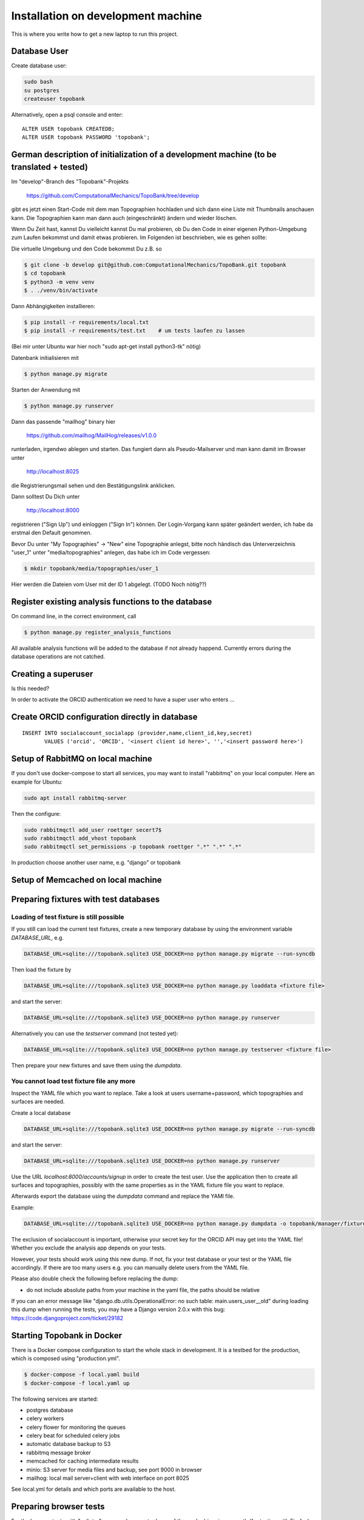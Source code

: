 
.. role:: bash(code)
   :language: bash

Installation on development machine
===================================

.. todo:: So far this section only contains some notes and is far from complete.

This is where you write how to get a new laptop to run this project.

Database User
-------------

Create database user:

.. code:: bash

    sudo bash
    su postgres
    createuser topobank

Alternatively, open a psql console and enter::

    ALTER USER topobank CREATEDB;
    ALTER USER topobank PASSWORD 'topobank';


German description of initialization of a development machine (to be translated + tested)
-----------------------------------------------------------------------------------------

Im "develop"-Branch des "Topobank"-Projekts

 https://github.com/ComputationalMechanics/TopoBank/tree/develop

gibt es jetzt einen Start-Code mit dem man Topographien hochladen und sich dann eine Liste mit Thumbnails anschauen kann. Die Topographien kann man dann auch (eingeschränkt) ändern und wieder löschen.

Wenn Du Zeit hast, kannst Du vielleicht kannst Du mal probieren, ob Du den Code in einer eigenen Python-Umgebung zum Laufen bekommst und damit etwas probieren. Im Folgenden ist beschrieben, wie es gehen sollte:

Die virtuelle Umgebung und den Code bekommst Du z.B. so

.. code:: bash

    $ git clone -b develop git@github.com:ComputationalMechanics/TopoBank.git topobank
    $ cd topobank
    $ python3 -m venv venv
    $ . ./venv/bin/activate

Dann Abhängigkeiten installieren:

.. code:: bash

    $ pip install -r requirements/local.txt
    $ pip install -r requirements/test.txt    # um tests laufen zu lassen

(Bei mir unter Ubuntu war hier noch "sudo apt-get install python3-tk" nötig)

Datenbank initialisieren mit

.. code:: bash

     $ python manage.py migrate

Starten der Anwendung mit

.. code:: bash

    $ python manage.py runserver

Dann das passende "mailhog" binary hier

    https://github.com/mailhog/MailHog/releases/v1.0.0

runterladen, irgendwo ablegen und starten. Das fungiert dann als Pseudo-Mailserver und man kann damit im Browser unter

    http://localhost:8025

die Registrierungsmail sehen und den Bestätigungslink anklicken.

Dann solltest Du Dich unter

    http://localhost:8000

registrieren ("Sign Up") und einloggen ("Sign In") können. Der Login-Vorgang kann später geändert werden, ich habe da erstmal den Default genommen.

Bevor Du unter "My Topographies" -> "New" eine Topographie anlegst, bitte noch händisch das Unterverzeichnis "user_1" unter "media/topographies" anlegen, das habe ich im Code vergessen:

.. code:: bash

    $ mkdir topobank/media/topographies/user_1

Hier werden die Dateien vom User mit der ID 1 abgelegt.
(TODO Noch nötig??)

Register existing analysis functions to the database
----------------------------------------------------

On command line, in the correct environment, call

.. code:: bash

    $ python manage.py register_analysis_functions

All available analysis functions will be added to the database if
not already happend. Currently errors during the database operations are not catched.

Creating a superuser
--------------------

Is this needed?

In order to activate the ORCID authentication we need to have a super user who enters ...


Create ORCID configuration directly in database
-----------------------------------------------

::

     INSERT INTO socialaccount_socialapp (provider,name,client_id,key,secret)
            VALUES ('orcid', 'ORCID', '<insert client id here>', '','<insert password here>')

Setup of RabbitMQ on local machine
----------------------------------

If you don't use docker-compose to start all services, you may want to install "rabbitmq" on
your local computer. Here an example for Ubuntu:

.. code:: bash

    sudo apt install rabbitmq-server

Then the configure:

.. code:: bash

    sudo rabbitmqctl add_user roettger secert7$
    sudo rabbitmqctl add_vhost topobank
    sudo rabbitmqctl set_permissions -p topobank roettger ".*" ".*" ".*"

In production choose another user name, e.g. "django" or topobank

.. todo:: Probably running in a docker container is much easier, to be tested.

Setup of Memcached on local machine
-----------------------------------




Preparing fixtures with test databases
--------------------------------------

Loading of test fixture is still possible
.........................................

If you still can load the current test fixtures, create a new temporary database
by using the environment variable `DATABASE_URL`, e.g.

.. code:: bash

    DATABASE_URL=sqlite:///topobank.sqlite3 USE_DOCKER=no python manage.py migrate --run-syncdb

Then load the fixture by

.. code:: bash

    DATABASE_URL=sqlite:///topobank.sqlite3 USE_DOCKER=no python manage.py loaddata <fixture file>

and start the server:

.. code:: bash

    DATABASE_URL=sqlite:///topobank.sqlite3 USE_DOCKER=no python manage.py runserver

Alternatively you can use the `testserver` command (not tested yet):

.. code:: bash

    DATABASE_URL=sqlite:///topobank.sqlite3 USE_DOCKER=no python manage.py testserver <fixture file>

Then prepare your new fixtures and save them using the `dumpdata`.

You cannot load test fixture file any more
..........................................


Inspect the YAML file which you want to replace. Take a look at users username+password,
which topographies and surfaces are needed.

Create a local database

.. code:: bash

    DATABASE_URL=sqlite:///topobank.sqlite3 USE_DOCKER=no python manage.py migrate --run-syncdb


and start the server:

.. code:: bash

    DATABASE_URL=sqlite:///topobank.sqlite3 USE_DOCKER=no python manage.py runserver

Use the URL `localhost:8000/accounts/signup` in order to create the test user.
Use the application then to create all surfaces and topographies, possibly with the same
properties as in the YAML fixture file you want to replace.

Afterwards export the database using the `dumpdata` command and replace the YAMl file.

Example:

.. code:: bash

    DATABASE_URL=sqlite:///topobank.sqlite3 USE_DOCKER=no python manage.py dumpdata -o topobank/manager/fixtures/two_topographies.yaml --indent 2 -e socialaccount -e auth

The exclusion of socialaccount is important, otherwise your secret key for the ORCID API may get into the YAML file!
Whether you exclude the analysis app depends on your tests.

However, your tests should work using this new dump. If not,
fix your test database or your test or the YAML file accordingly.
If there are too many users e.g. you can manually delete users from the YAML file.

Please also double check the following before replacing the dump:

- do not include absolute paths from your machine in the yaml file,
  the paths should be relative

If you can an error message like "django.db.utils.OperationalError: no such table: main.users_user__old"
during loading this dump when running the tests, you may have a Django version 2.0.x with this bug:
https://code.djangoproject.com/ticket/29182

Starting Topobank in Docker
---------------------------

There is a Docker compose configuration to start the whole stack in development.
It is a testbed for the production, which is composed using "production.yml".

.. code:: bash

   $ docker-compose -f local.yaml build
   $ docker-compose -f local.yaml up

The following services are started:

- postgres database
- celery workers
- celery flower for monitoring the queues
- celery beat for scheduled celery jobs
- automatic database backup to S3
- rabbitmq message broker
- memcached for caching intermediate results
- minio: S3 server for media files and backup, see port 9000 in browser
- mailhog: local mail server+client with web interface on port 8025

See local.yml for details and which ports are available to the host.


Preparing browser tests
-----------------------

For the browser tests with "splinter", you need a recent release of the geckodriver in your path (for testing with
Firefox). Get it here: https://github.com/mozilla/geckodriver/releases
